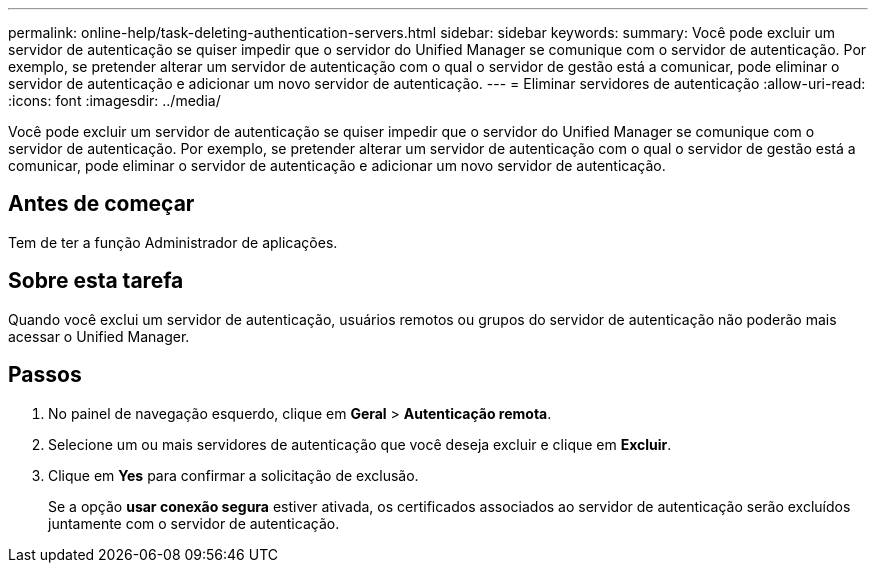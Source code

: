 ---
permalink: online-help/task-deleting-authentication-servers.html 
sidebar: sidebar 
keywords:  
summary: Você pode excluir um servidor de autenticação se quiser impedir que o servidor do Unified Manager se comunique com o servidor de autenticação. Por exemplo, se pretender alterar um servidor de autenticação com o qual o servidor de gestão está a comunicar, pode eliminar o servidor de autenticação e adicionar um novo servidor de autenticação. 
---
= Eliminar servidores de autenticação
:allow-uri-read: 
:icons: font
:imagesdir: ../media/


[role="lead"]
Você pode excluir um servidor de autenticação se quiser impedir que o servidor do Unified Manager se comunique com o servidor de autenticação. Por exemplo, se pretender alterar um servidor de autenticação com o qual o servidor de gestão está a comunicar, pode eliminar o servidor de autenticação e adicionar um novo servidor de autenticação.



== Antes de começar

Tem de ter a função Administrador de aplicações.



== Sobre esta tarefa

Quando você exclui um servidor de autenticação, usuários remotos ou grupos do servidor de autenticação não poderão mais acessar o Unified Manager.



== Passos

. No painel de navegação esquerdo, clique em *Geral* > *Autenticação remota*.
. Selecione um ou mais servidores de autenticação que você deseja excluir e clique em *Excluir*.
. Clique em *Yes* para confirmar a solicitação de exclusão.
+
Se a opção *usar conexão segura* estiver ativada, os certificados associados ao servidor de autenticação serão excluídos juntamente com o servidor de autenticação.



